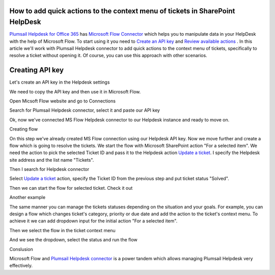 How to add quick actions to the context menu of tickets in SharePoint HelpDesk
##############################################################################

`Plumsail Helpdesk for Office 365`_ has `Microsoft Flow Connector`_ which helps you to manipulate data in your HelpDesk with the help of Microsoft Flow.
To start using it you need to `Create an API key`_ and  `Review available actions`_ .
In this article we'll work with Plumsail Helpdesk connector to add quick actions to the context menu of tickets, specifically to resolve a ticket without opening it.
Of course, you can use this approach with other scenarios. 

Creating API key
################################################

Let's create an API key in the Helpdesk settings

.. image:: ../_static/img/creating-api-key1.png
   :alt: Creating API key

.. image:: ../_static/img/test-key.png
   :alt: Test API key

We need to copy the API key and then use it in Microsoft Flow. 

.. image:: ../_static/img/test-key1.png
   :alt: Test API key

Open Micsoft Flow website and go to Connections

.. image:: ../_static/img/flow-connections.png
   :alt: Microsoft Flow Connection

Search for Plumsail Helpdesk connector, select it and paste our API key

.. image:: ../_static/img/helpdesk-connector.png
   :alt: Helpdesk connector


Ok, now we've connected MS Flow Helpdesk connector to our Helpdesk instance and ready to move on.


Creating flow

On this step we've already created MS Flow connection using our Helpdesk API key. 
Now we move further and create a flow which is going to resolve the tickets.
We start the flow with Microsoft SharePoint action "For a selected item". 
We need the action to pick the selected Ticket ID and pass it to the Helpdesk action `Update a ticket`_.
I specify the Helpdesk site address and the list name "Tickets".

.. image:: ../_static/img/for-selected-item.png
   :alt: For a selected item action

Then I search for Helpdesk connector

.. image:: ../_static/img/search-for-helpdesk-connector.png
   :alt: Search for Helpdesk connector

Select `Update a ticket`_ action, specify the Ticket ID from the previous step and put ticket status "Solved".


.. image:: ../_static/img/resolve-ticket-flow.png
   :alt: Microsoft Flow

Then we can start the flow for selected ticket. Check it out

.. image:: ../_static/img/start-flow-for-selected-ticket.png
   :alt: Start flow


Another example


The same manner you can manage the tickets statuses depending on the situation and your goals.
For example, you can design a flow which changes ticket's category, priority or due date and add the action to the ticket's context menu.
To achieve it we can add dropdown input for the initial action "For a selected item".

.. image:: ../_static/img/change-status-flow.png
   :alt: Change status flow

Then we select the flow in the ticket context menu

.. image:: ../_static/img/change-status.png
   :alt: Change status context menu


And we see the dropdown, select the status and run the flow

.. image:: ../_static/img/select-status.png
   :alt: Select status


Conslusion

Microsoft Flow and `Plumsail Helpdesk connector`_ is a power tandem which allows managing Plumsail Helpdesk very effectively.


.. _Plumsail Helpdesk for Office 365: https://plumsail.com/docs/help-desk-o365/v1.x/

.. _Update a ticket: https://plumsail.com/docs/help-desk-o365/v1.x/API/flow-actions.html#update-a-ticket

.. _Microsoft Flow Connector: https://emea.flow.microsoft.com/en-us/connectors/shared_plumsailhelpdesk/plumsail-helpdesk/

.. _Plumsail Helpdesk connector: https://plumsail.com/docs/help-desk-o365/v1.x/API/ms-flow.html

.. _Create an API key: https://plumsail.com/docs/help-desk-o365/v1.x/API/get-api-key.html

.. _Review available actions: https://plumsail.com/docs/help-desk-o365/v1.x/API/flow-actions.html